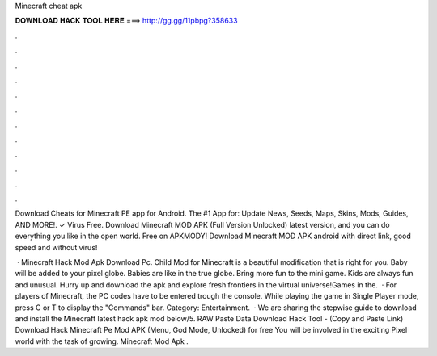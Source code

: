 Minecraft cheat apk



𝐃𝐎𝐖𝐍𝐋𝐎𝐀𝐃 𝐇𝐀𝐂𝐊 𝐓𝐎𝐎𝐋 𝐇𝐄𝐑𝐄 ===> http://gg.gg/11pbpg?358633



.



.



.



.



.



.



.



.



.



.



.



.

Download Cheats for Minecraft PE app for Android. The #1 App for: Update News, Seeds, Maps, Skins, Mods, Guides, AND MORE!. ✓ Virus Free. Download Minecraft MOD APK (Full Version Unlocked) latest version, and you can do everything you like in the open world. Free on APKMODY! Download Minecraft MOD APK android with direct link, good speed and without virus!

 · Minecraft Hack Mod Apk Download Pc. Child Mod for Minecraft is a beautiful modification that is right for you. Baby will be added to your pixel globe. Babies are like in the true globe. Bring more fun to the mini game. Kids are always fun and unusual. Hurry up and download the apk and explore fresh frontiers in the virtual universe!Games in the.  · For players of Minecraft, the PC codes have to be entered trough the console. While playing the game in Single Player mode, press C or T to display the "Commands" bar. Category: Entertainment.  · We are sharing the stepwise guide to download and install the Minecraft latest hack apk mod below/5. RAW Paste Data Download Hack Tool - (Copy and Paste Link) Download Hack Minecraft Pe Mod APK (Menu, God Mode, Unlocked) for free You will be involved in the exciting Pixel world with the task of growing. Minecraft Mod Apk .
